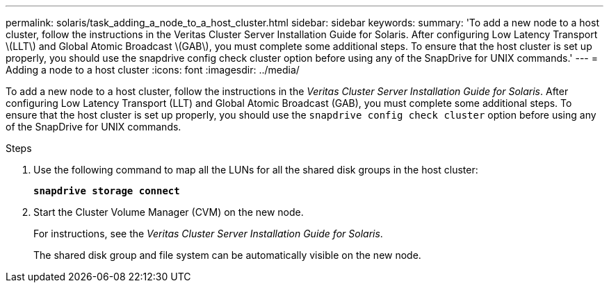 ---
permalink: solaris/task_adding_a_node_to_a_host_cluster.html
sidebar: sidebar
keywords:
summary: 'To add a new node to a host cluster, follow the instructions in the Veritas Cluster Server Installation Guide for Solaris. After configuring Low Latency Transport \(LLT\) and Global Atomic Broadcast \(GAB\), you must complete some additional steps. To ensure that the host cluster is set up properly, you should use the snapdrive config check cluster option before using any of the SnapDrive for UNIX commands.'
---
= Adding a node to a host cluster
:icons: font
:imagesdir: ../media/

[.lead]
To add a new node to a host cluster, follow the instructions in the _Veritas Cluster Server Installation Guide for Solaris_. After configuring Low Latency Transport (LLT) and Global Atomic Broadcast (GAB), you must complete some additional steps. To ensure that the host cluster is set up properly, you should use the `snapdrive config check cluster` option before using any of the SnapDrive for UNIX commands.

.Steps

. Use the following command to map all the LUNs for all the shared disk groups in the host cluster:
+
`*snapdrive storage connect*`
. Start the Cluster Volume Manager (CVM) on the new node.
+
For instructions, see the _Veritas Cluster Server Installation Guide for Solaris_.
+
The shared disk group and file system can be automatically visible on the new node.
